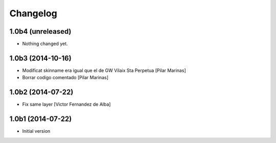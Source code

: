 Changelog
=========

1.0b4 (unreleased)
------------------

- Nothing changed yet.


1.0b3 (2014-10-16)
------------------

* Modificat skinname era igual que el de GW Vilaix Sta Perpetua [Pilar Marinas]
* Borrar codigo comentado [Pilar Marinas]

1.0b2 (2014-07-22)
------------------

* Fix same layer [Victor Fernandez de Alba]

1.0b1 (2014-07-22)
------------------

* Initial version
